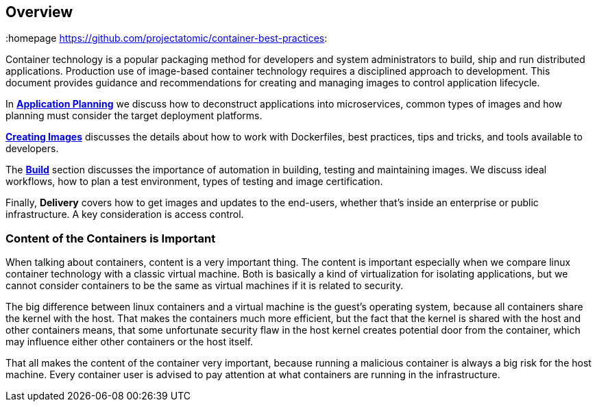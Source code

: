 // vim: set syntax=asciidoc:
[[Overview]]
== Overview
:data-uri:
:homepage https://github.com/projectatomic/container-best-practices:

Container technology is a popular packaging method for developers and system administrators to build, ship and run distributed applications. Production use of image-based container technology requires a disciplined approach to development. This document provides guidance and recommendations for creating and managing images to control application lifecycle.

In link:#plan[*Application Planning*] we discuss how to deconstruct applications into microservices, common types of images and how planning must consider the target deployment platforms.

link:#create[*Creating Images*] discusses the details about how to work with Dockerfiles, best practices, tips and tricks, and tools available to developers.

The link:#build[*Build*] section discusses the importance of automation in building, testing and maintaining images. We discuss ideal workflows, how to plan a test environment, types of testing and image certification.

Finally, *Delivery* covers how to get images and updates to the end-users, whether that's inside an enterprise or public infrastructure. A key consideration is access control.

=== Content of the Containers is Important

When talking about containers, content is a very important thing. The content is important especially when we compare linux container technology with a classic virtual machine. Both is basically a kind of virtualization for isolating applications, but we cannot consider containers to be the same as virtual machines if it is related to security.

The big difference between linux containers and a virtual machine is the guest's operating system, because all containers share the kernel with the host. That makes the containers much more efficient, but the fact that the kernel is shared with the host and other containers means, that some unfortunate security flaw in the host kernel creates potential door from the container, which may influence either other containers or the host itself.

That all makes the content of the container very important, because running a malicious container is always a big risk for the host machine. Every container user is advised to pay attention at what containers are running in the infrastructure.
